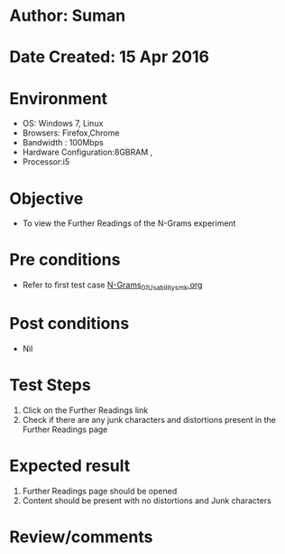 * Author: Suman
* Date Created: 15 Apr 2016
* Environment
  - OS: Windows 7, Linux
  - Browsers: Firefox,Chrome
  - Bandwidth : 100Mbps
  - Hardware Configuration:8GBRAM , 
  - Processor:i5

* Objective
  - To view the Further Readings of the N-Grams experiment

* Pre conditions
  - Refer to first test case [[https://github.com/Virtual-Labs/natural-language-processing-iiith/blob/master/test-cases/integration_test-cases/N-Grams/N-Grams_01_Usability_smk.org][N-Grams_01_Usability_smk.org]]

* Post conditions
  - Nil
* Test Steps
  1. Click on the Further Readings link 
  2. Check if there are any junk characters and distortions present in the Further Readings page

* Expected result
  1. Further Readings page should be opened
  2. Content should be present with no distortions and Junk characters

* Review/comments


